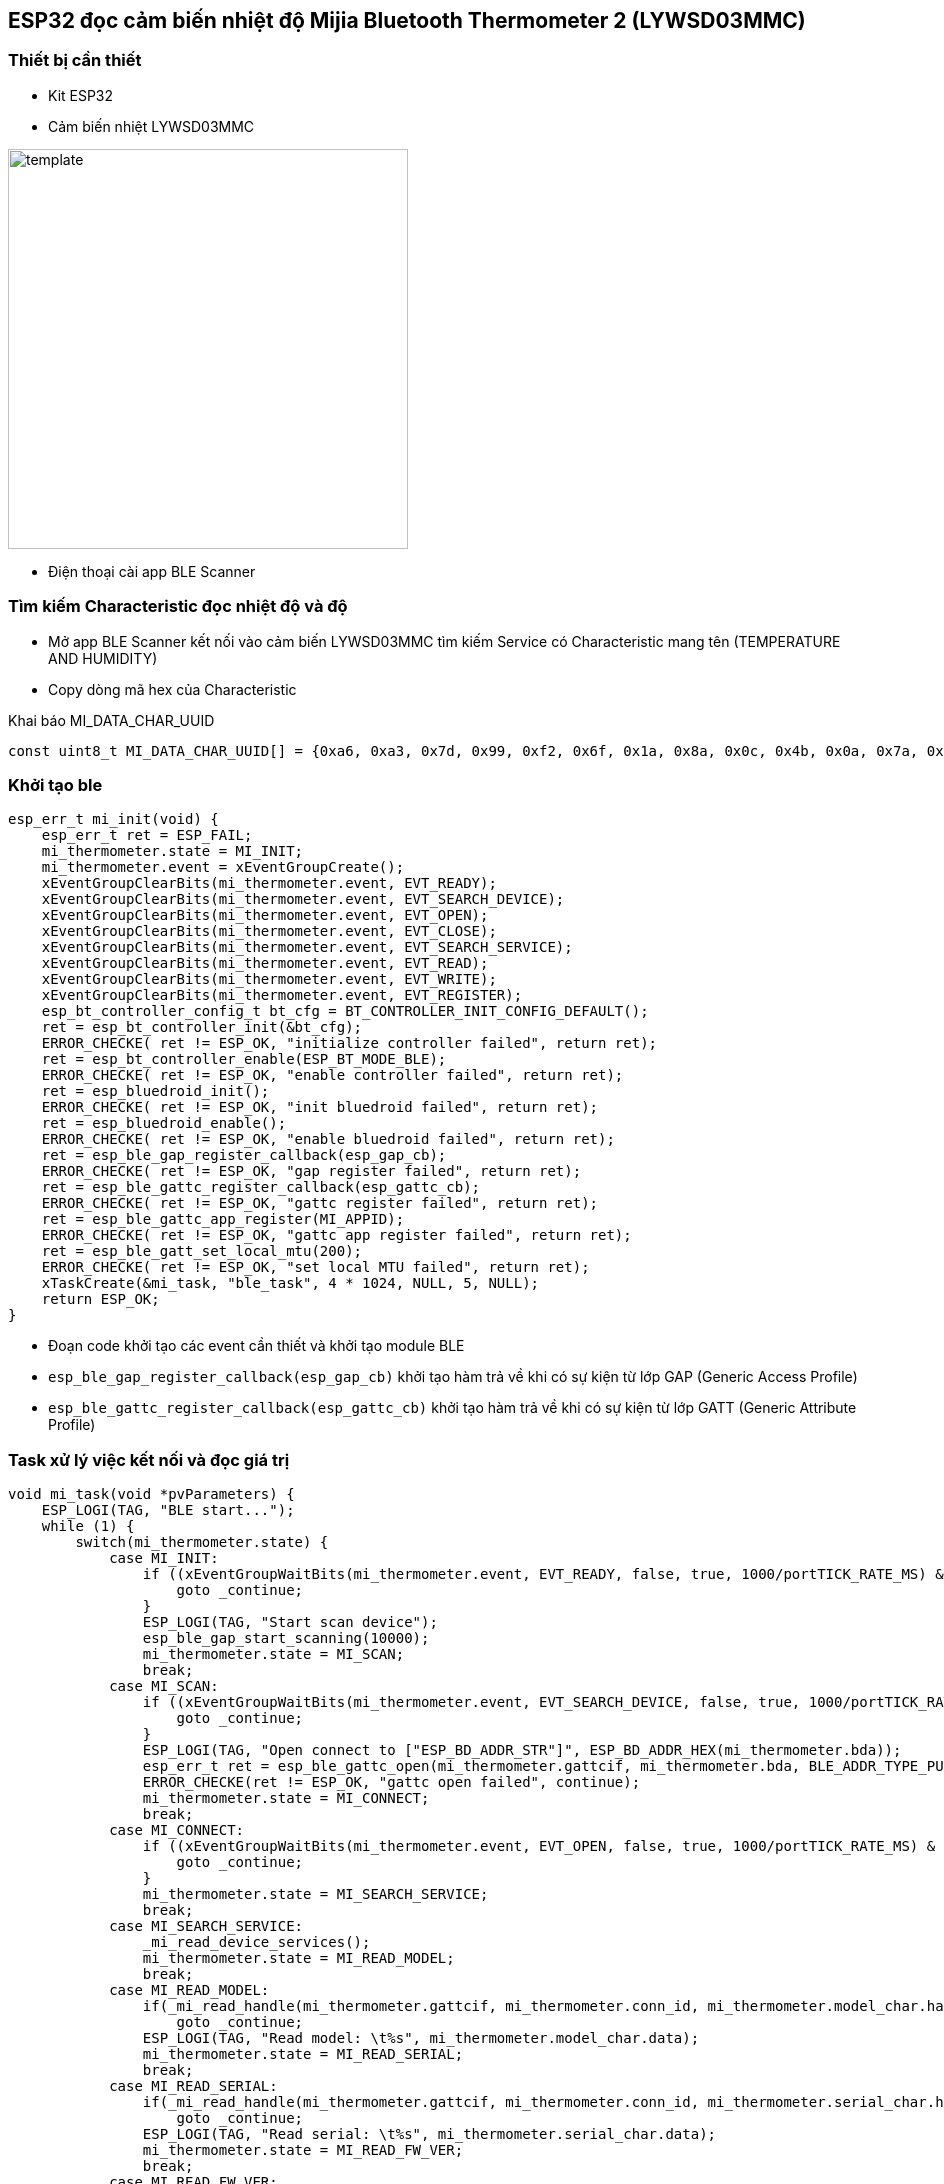 == ESP32 đọc cảm biến nhiệt độ Mijia Bluetooth Thermometer 2 (LYWSD03MMC)

=== Thiết bị cần thiết

- Kit ESP32
- Cảm biến nhiệt LYWSD03MMC

image::./images/template.png[width = 400, role="center", align="center"]

- Điện thoại cài app BLE Scanner 

=== Tìm kiếm Characteristic đọc nhiệt độ và độ 

- Mở app BLE Scanner kết nối vào cảm biến LYWSD03MMC tìm kiếm Service có Characteristic mang tên (TEMPERATURE AND HUMIDITY)
- Copy dòng mã hex của Characteristic

.Khai báo MI_DATA_CHAR_UUID
[source, c]
----
const uint8_t MI_DATA_CHAR_UUID[] = {0xa6, 0xa3, 0x7d, 0x99, 0xf2, 0x6f, 0x1a, 0x8a, 0x0c, 0x4b, 0x0a, 0x7a, 0xc1, 0xcc, 0xe0, 0xeb};
----

=== Khởi tạo ble 
[source, c]
----
esp_err_t mi_init(void) {
    esp_err_t ret = ESP_FAIL;
    mi_thermometer.state = MI_INIT;
    mi_thermometer.event = xEventGroupCreate();
    xEventGroupClearBits(mi_thermometer.event, EVT_READY);
    xEventGroupClearBits(mi_thermometer.event, EVT_SEARCH_DEVICE);
    xEventGroupClearBits(mi_thermometer.event, EVT_OPEN);
    xEventGroupClearBits(mi_thermometer.event, EVT_CLOSE);
    xEventGroupClearBits(mi_thermometer.event, EVT_SEARCH_SERVICE);
    xEventGroupClearBits(mi_thermometer.event, EVT_READ);
    xEventGroupClearBits(mi_thermometer.event, EVT_WRITE);
    xEventGroupClearBits(mi_thermometer.event, EVT_REGISTER);
    esp_bt_controller_config_t bt_cfg = BT_CONTROLLER_INIT_CONFIG_DEFAULT();
    ret = esp_bt_controller_init(&bt_cfg);
    ERROR_CHECKE( ret != ESP_OK, "initialize controller failed", return ret);
    ret = esp_bt_controller_enable(ESP_BT_MODE_BLE);
    ERROR_CHECKE( ret != ESP_OK, "enable controller failed", return ret);
    ret = esp_bluedroid_init();
    ERROR_CHECKE( ret != ESP_OK, "init bluedroid failed", return ret);
    ret = esp_bluedroid_enable();
    ERROR_CHECKE( ret != ESP_OK, "enable bluedroid failed", return ret);
    ret = esp_ble_gap_register_callback(esp_gap_cb);
    ERROR_CHECKE( ret != ESP_OK, "gap register failed", return ret);
    ret = esp_ble_gattc_register_callback(esp_gattc_cb);
    ERROR_CHECKE( ret != ESP_OK, "gattc register failed", return ret);
    ret = esp_ble_gattc_app_register(MI_APPID);
    ERROR_CHECKE( ret != ESP_OK, "gattc app register failed", return ret);
    ret = esp_ble_gatt_set_local_mtu(200);
    ERROR_CHECKE( ret != ESP_OK, "set local MTU failed", return ret);
    xTaskCreate(&mi_task, "ble_task", 4 * 1024, NULL, 5, NULL);
    return ESP_OK;
}
----

- Đoạn code khởi tạo các event cần thiết và khởi tạo module BLE

- `esp_ble_gap_register_callback(esp_gap_cb)` khởi tạo hàm trả về khi có sự kiện từ lớp GAP (Generic Access Profile)
- `esp_ble_gattc_register_callback(esp_gattc_cb)` khởi tạo hàm trả về khi có sự kiện từ lớp GATT (Generic Attribute Profile)

=== Task xử lý việc kết nối và đọc giá trị 
[source, c]
----
void mi_task(void *pvParameters) {
    ESP_LOGI(TAG, "BLE start...");
    while (1) {
        switch(mi_thermometer.state) {
            case MI_INIT:
                if ((xEventGroupWaitBits(mi_thermometer.event, EVT_READY, false, true, 1000/portTICK_RATE_MS) & EVT_READY) == 0) { 
                    goto _continue;
                }
                ESP_LOGI(TAG, "Start scan device");
                esp_ble_gap_start_scanning(10000);
                mi_thermometer.state = MI_SCAN;
                break;
            case MI_SCAN:
                if ((xEventGroupWaitBits(mi_thermometer.event, EVT_SEARCH_DEVICE, false, true, 1000/portTICK_RATE_MS) & EVT_SEARCH_DEVICE) == 0) { 
                    goto _continue;
                }
                ESP_LOGI(TAG, "Open connect to ["ESP_BD_ADDR_STR"]", ESP_BD_ADDR_HEX(mi_thermometer.bda));
                esp_err_t ret = esp_ble_gattc_open(mi_thermometer.gattcif, mi_thermometer.bda, BLE_ADDR_TYPE_PUBLIC, true);
                ERROR_CHECKE(ret != ESP_OK, "gattc open failed", continue);
                mi_thermometer.state = MI_CONNECT;
                break;
            case MI_CONNECT:
                if ((xEventGroupWaitBits(mi_thermometer.event, EVT_OPEN, false, true, 1000/portTICK_RATE_MS) & EVT_OPEN) == 0) { 
                    goto _continue;
                }
                mi_thermometer.state = MI_SEARCH_SERVICE;
                break;
            case MI_SEARCH_SERVICE:
                _mi_read_device_services();
                mi_thermometer.state = MI_READ_MODEL;
                break;
            case MI_READ_MODEL:
                if(_mi_read_handle(mi_thermometer.gattcif, mi_thermometer.conn_id, mi_thermometer.model_char.handle, 200/portTICK_RATE_MS) != ESP_OK)
                    goto _continue;
                ESP_LOGI(TAG, "Read model: \t%s", mi_thermometer.model_char.data);
                mi_thermometer.state = MI_READ_SERIAL;
                break;
            case MI_READ_SERIAL:
                if(_mi_read_handle(mi_thermometer.gattcif, mi_thermometer.conn_id, mi_thermometer.serial_char.handle, 200/portTICK_RATE_MS) != ESP_OK)
                    goto _continue;
                ESP_LOGI(TAG, "Read serial: \t%s", mi_thermometer.serial_char.data);
                mi_thermometer.state = MI_READ_FW_VER;
                break;
            case MI_READ_FW_VER:
                if(_mi_read_handle(mi_thermometer.gattcif, mi_thermometer.conn_id, mi_thermometer.fw_char.handle, 200/portTICK_RATE_MS) != ESP_OK)
                    goto _continue;
                ESP_LOGI(TAG, "Read fw ver: \t%s", mi_thermometer.fw_char.data);
                mi_thermometer.state = MI_READ_HW_VER;
                break;
            case MI_READ_HW_VER:
                if(_mi_read_handle(mi_thermometer.gattcif, mi_thermometer.conn_id, mi_thermometer.hw_char.handle, 200/portTICK_RATE_MS) != ESP_OK)
                    goto _continue;
                ESP_LOGI(TAG, "Read hw ver: \t%s", mi_thermometer.hw_char.data);
                mi_thermometer.state = MI_READ_SW_VER;
                break;
             case MI_READ_SW_VER:
                if(_mi_read_handle(mi_thermometer.gattcif, mi_thermometer.conn_id, mi_thermometer.sw_char.handle, 200/portTICK_RATE_MS) != ESP_OK)
                    goto _continue;
                ESP_LOGI(TAG, "Read sw ver: \t%s", mi_thermometer.sw_char.data);
                mi_thermometer.state = MI_READ_BATTERY;
                break;
            case MI_READ_BATTERY:
                if(_mi_read_handle(mi_thermometer.gattcif, mi_thermometer.conn_id, mi_thermometer.battery_char.handle, 200/portTICK_RATE_MS) != ESP_OK)
                    goto _continue;
                ESP_LOGI(TAG, "Read battery: %d", mi_thermometer.battery_char.data[0]);
                mi_thermometer.state = MI_READ_TEMP_HUM;
                break;
            case MI_READ_TEMP_HUM:
                if(_mi_register_for_notify(mi_thermometer.gattcif, mi_thermometer.bda, mi_thermometer.temp_hum_char.handle) != ESP_OK)
                    goto _continue;
                if(_mi_write_char_descr(mi_thermometer.gattcif, mi_thermometer.conn_id, mi_thermometer.handle_write) != ESP_OK)
                    goto _continue;
                mi_thermometer.state = MI_IDLE;
                break;
            case MI_IDLE:
                if((mi_thermometer.temp != 0) && (mi_thermometer.hum != 0))
                    ESP_LOGI(TAG, "Read temp: %2.1f, hum: %d", mi_thermometer.temp/100, mi_thermometer.hum);
                break;
            default:
                break;
        }
_continue:
        vTaskDelay(1000 / portTICK_RATE_MS);
    }
    vTaskDelete(NULL);
}
----

- `esp_ble_gap_start_scanning(10000)` khởi tạo GAP tìm kiếm thiết bị từ BLE, timeout sau 10s 

.Thông tin thiết bị trả về trong hàm `esp_gap_cb`
[source, c]
----
case ESP_GAP_SEARCH_INQ_RES_EVT:
    adv_name = esp_ble_resolve_adv_data(scan_result->scan_rst.ble_adv,
                                        ESP_BLE_AD_TYPE_NAME_CMPL, &adv_name_len);
    bool is_exist = false;
    if (adv_name_len > 0 && strcmp((char*)"LYWSD03MMC", (char*)adv_name) == 0) {
        is_exist = true;
    }
    if (is_exist) {
        ESP_LOGW(TAG, "Add device: %s ["MACSTR"] RSSI: %d", adv_name, MAC2STR(scan_result->scan_rst.bda), scan_result->scan_rst.rssi);
        memcpy(mi_thermometer.bda, scan_result->scan_rst.bda, sizeof(esp_bd_addr_t));
        esp_ble_gap_stop_scanning();
        xEventGroupSetBits(mi_thermometer.event, EVT_SEARCH_DEVICE);
    }
    break;
----

- Tìm cảm biến có tên là "LYWSD03MMC" và lưu lại bda (Bluetooth device address) và dừng GAP scan

- `esp_ble_gattc_open(mi_thermometer.gattcif, mi_thermometer.bda, BLE_ADDR_TYPE_PUBLIC, true)` mở kết nối tới cảm biến "LYWSD03MMC"

.Sau khi mở kết nối hoàn tất ta tìm kiếm dịch vụ và ứng dụng `_mi_read_device_services`
[source, c]
----
if (esp_ble_gattc_get_service(mi_thermometer.gattcif, mi_thermometer.conn_id, NULL, service_result, &scount, 0) == ESP_OK) {
        for (uint16_t s = 0; s < scount; s++) {
            esp_gattc_char_elem_t char_result[20];
            uint16_t ccount = 20;
            if (esp_ble_gattc_get_all_char(mi_thermometer.gattcif, mi_thermometer.conn_id, service_result[s].start_handle, service_result[s].end_handle, char_result, &ccount, 0) == ESP_OK) {
                for (uint16_t c = 0; c < ccount; c++) {
                    if(char_result[c].uuid.len == ESP_UUID_LEN_16) {
                        if(char_result[c].uuid.uuid.uuid16 == ESP_GATT_UUID_MODEL_NUMBER_STR) {
                            mi_thermometer.model_char.handle = char_result[c].char_handle;
                        }
                        else if(char_result[c].uuid.uuid.uuid16 == ESP_GATT_UUID_SERIAL_NUMBER_STR) {
                            mi_thermometer.serial_char.handle = char_result[c].char_handle;
                        }
                        else if(char_result[c].uuid.uuid.uuid16 == ESP_GATT_UUID_FW_VERSION_STR) {
                            mi_thermometer.fw_char.handle = char_result[c].char_handle;
                        }
                        else if(char_result[c].uuid.uuid.uuid16 == ESP_GATT_UUID_HW_VERSION_STR) {
                            mi_thermometer.hw_char.handle = char_result[c].char_handle;
                        }
                        else if(char_result[c].uuid.uuid.uuid16 == ESP_GATT_UUID_SW_VERSION_STR) {
                            mi_thermometer.sw_char.handle = char_result[c].char_handle;
                        }
                        else if(char_result[c].uuid.uuid.uuid16 == ESP_GATT_UUID_BATTERY_LEVEL) {
                            mi_thermometer.battery_char.handle = char_result[c].char_handle;
                        }
                    }
                    else {
                        if(memcmp(char_result[c].uuid.uuid.uuid128, MI_DATA_CHAR_UUID, char_result[c].uuid.len) == 0) {
                            mi_thermometer.temp_hum_char.handle = char_result[c].char_handle;
                            esp_gattc_descr_elem_t descr_result[20];
                            uint16_t dcount = 20;
                            if (esp_ble_gattc_get_all_descr(mi_thermometer.gattcif, mi_thermometer.conn_id, char_result[c].char_handle, descr_result, &dcount, 0) == ESP_OK) {
                                for (uint16_t d = 0; d < dcount; d++) {
                                    if (descr_result[d].uuid.uuid.uuid16 == ESP_GATT_UUID_CHAR_CLIENT_CONFIG) {
                                        mi_thermometer.handle_write = descr_result[d].handle;
                                    }
                                }
                            } 
                        }
                    }
                }
            }
        }
    }
----
- Tìm kiếm tất cả dịch vụ có UUID trùng với UUID đã khai báo ở trên và lưu lại handle 
- Sau khi tìm kiếm được ứng dụng ta có thể đọc (Model, Serial, Firmware version, Hardware version, Software version, Battery level) qua hàm `_mi_read_handle`

==== Đối với đọc nhiệt độ và độ ẩm:

- `_mi_register_for_notify(mi_thermometer.gattcif, mi_thermometer.bda, mi_thermometer.temp_hum_char.handle)` đăng ký giá trị trả về qua notify 
- `_mi_write_char_descr(mi_thermometer.gattcif, mi_thermometer.conn_id, mi_thermometer.handle_write)` ghi vào characteristic để active notify
 
.Giá trị sẽ trả về qua `esp_gattc_cb`
[source, c]
----
case ESP_GATTC_READ_CHAR_EVT:
case ESP_GATTC_READ_DESCR_EVT: {
    if(p_data->read.conn_id == mi_thermometer.conn_id) {
        _mi_char_data(p_data->read.value, p_data->read.value_len);
        xEventGroupSetBits(mi_thermometer.event, EVT_READ);
    }
    break;
}
case ESP_GATTC_NOTIFY_EVT: {
    if(p_data->notify.conn_id == mi_thermometer.conn_id) {
        _mi_char_data(p_data->notify.value, p_data->notify.value_len);
    }
    break;
}
----
 
- `_mi_char_data(p_data->read.value, p_data->read.value_len)` lưu lại giá trị của cảm biến "LYWSD03MMC"

Source code https://github.com/phult-ad/esp32_xiaomi_thermometer[Link]

=== Kết quả 



=== Tham khảo

* Giao thức BLE https://htelectronics.vn/huong-dan-giao-tiep-voi-smartphone-may-tinh-bang-qua-bluetooth-low-energy-ble-phan-6/[Link]
* Ví dụ BLE https://github.com/espressif/esp-idf/tree/master/examples/bluetooth/bluedroid/ble[Link]
 
 
 
 
 
 
 
 
 
 
 
 
 
 
 
 
 
 
 
 

